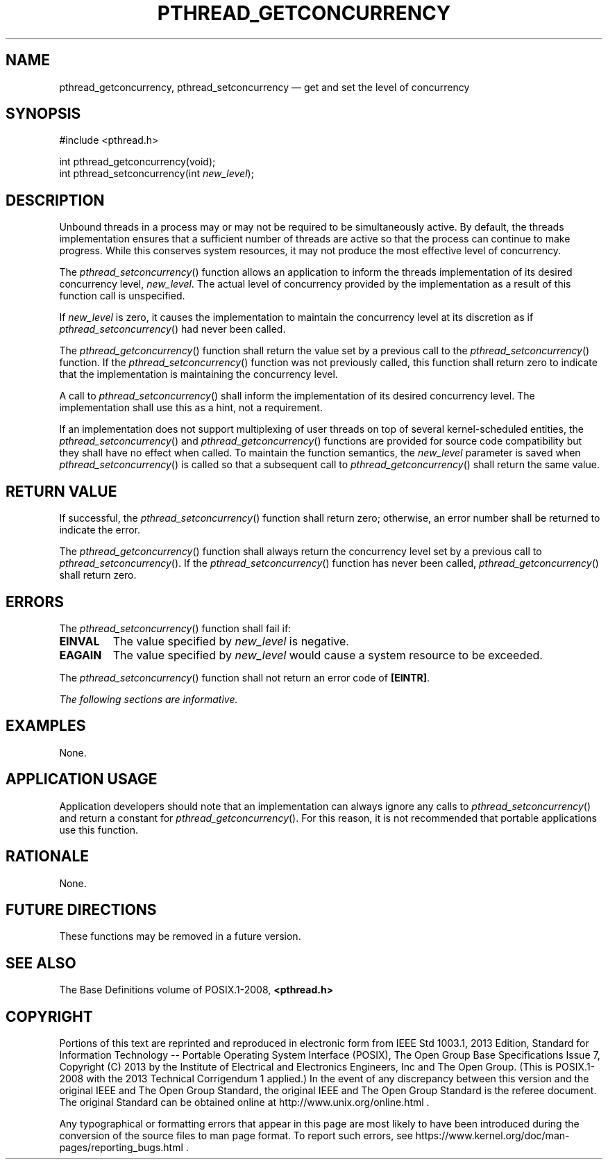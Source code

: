 '\" et
.TH PTHREAD_GETCONCURRENCY "3" 2013 "IEEE/The Open Group" "POSIX Programmer's Manual"

.SH NAME
pthread_getconcurrency,
pthread_setconcurrency
\(em get and set the level of concurrency
.SH SYNOPSIS
.LP
.nf
#include <pthread.h>
.P
int pthread_getconcurrency(void);
int pthread_setconcurrency(int \fInew_level\fP);
.fi
.SH DESCRIPTION
Unbound threads in a process may or may not be required to be
simultaneously active. By default, the threads implementation ensures
that a sufficient number of threads are active so that the process can
continue to make progress. While this conserves system resources, it
may not produce the most effective level of concurrency.
.P
The
\fIpthread_setconcurrency\fR()
function allows an application to inform the threads implementation of
its desired concurrency level,
.IR new_level .
The actual level of concurrency provided by the implementation as a
result of this function call is unspecified.
.P
If
.IR new_level
is zero, it causes the implementation to maintain the concurrency level
at its discretion as if
\fIpthread_setconcurrency\fR()
had never been called.
.P
The
\fIpthread_getconcurrency\fR()
function shall return the value set by a previous call to the
\fIpthread_setconcurrency\fR()
function. If the
\fIpthread_setconcurrency\fR()
function was not previously called, this function shall return zero to
indicate that the implementation is maintaining the concurrency level.
.P
A call to
\fIpthread_setconcurrency\fR()
shall inform the implementation of its desired concurrency level.
The implementation shall use this as a hint, not a requirement.
.P
If an implementation does not support multiplexing of user threads on
top of several kernel-scheduled entities, the
\fIpthread_setconcurrency\fR()
and
\fIpthread_getconcurrency\fR()
functions are provided for source code compatibility but they shall
have no effect when called. To maintain the function semantics, the
.IR new_level
parameter is saved when
\fIpthread_setconcurrency\fR()
is called so that a subsequent call to
\fIpthread_getconcurrency\fR()
shall return the same value.
.SH "RETURN VALUE"
If successful, the
\fIpthread_setconcurrency\fR()
function shall return zero; otherwise, an error number shall be
returned to indicate the error.
.P
The
\fIpthread_getconcurrency\fR()
function shall always return the concurrency level set by a previous
call to
\fIpthread_setconcurrency\fR().
If the
\fIpthread_setconcurrency\fR()
function has never been called,
\fIpthread_getconcurrency\fR()
shall return zero.
.SH ERRORS
The
\fIpthread_setconcurrency\fR()
function shall fail if:
.TP
.BR EINVAL
The value specified by
.IR new_level
is negative.
.TP
.BR EAGAIN
The value specified by
.IR new_level
would cause a system resource to be exceeded.
.P
The
\fIpthread_setconcurrency\fR()
function shall not return an error code of
.BR [EINTR] .
.LP
.IR "The following sections are informative."
.SH EXAMPLES
None.
.SH "APPLICATION USAGE"
Application developers should note that an implementation can always
ignore any calls to
\fIpthread_setconcurrency\fR()
and return a constant for
\fIpthread_getconcurrency\fR().
For this reason, it is not recommended that portable applications
use this function.
.SH RATIONALE
None.
.SH "FUTURE DIRECTIONS"
These functions may be removed in a future version.
.SH "SEE ALSO"
The Base Definitions volume of POSIX.1\(hy2008,
.IR "\fB<pthread.h>\fP"
.SH COPYRIGHT
Portions of this text are reprinted and reproduced in electronic form
from IEEE Std 1003.1, 2013 Edition, Standard for Information Technology
-- Portable Operating System Interface (POSIX), The Open Group Base
Specifications Issue 7, Copyright (C) 2013 by the Institute of
Electrical and Electronics Engineers, Inc and The Open Group.
(This is POSIX.1-2008 with the 2013 Technical Corrigendum 1 applied.) In the
event of any discrepancy between this version and the original IEEE and
The Open Group Standard, the original IEEE and The Open Group Standard
is the referee document. The original Standard can be obtained online at
http://www.unix.org/online.html .

Any typographical or formatting errors that appear
in this page are most likely
to have been introduced during the conversion of the source files to
man page format. To report such errors, see
https://www.kernel.org/doc/man-pages/reporting_bugs.html .
